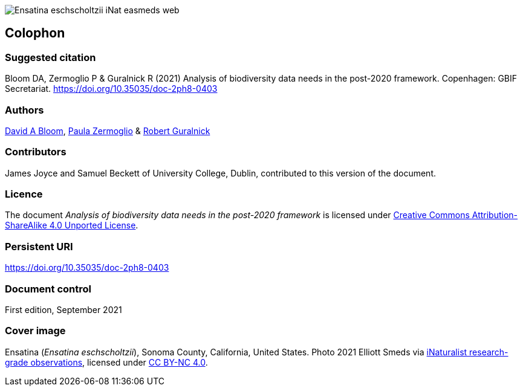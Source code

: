 // add cover image to img directory and update filename below
ifdef::backend-html5[]
image::img/web/Ensatina-eschscholtzii-iNat-easmeds-web.jpg[]
endif::backend-html5[]

== Colophon

=== Suggested citation

Bloom DA, Zermoglio P & Guralnick R (2021) Analysis of biodiversity data needs in the post-2020 framework. Copenhagen: GBIF Secretariat. https://doi.org/10.35035/doc-2ph8-0403

=== Authors

https://orcid.org/0000-0003-1273-1807[David A Bloom^], https://orcid.org/0000-0002-6056-5084[Paula Zermoglio^] & https://orcid.org/0000-0001-6682-1504[Robert Guralnick]

=== Contributors

James Joyce and Samuel Beckett of University College, Dublin, contributed to this version of the document.

=== Licence

The document _Analysis of biodiversity data needs in the post-2020 framework_ is licensed under https://creativecommons.org/licenses/by-sa/4.0[Creative Commons Attribution-ShareAlike 4.0 Unported License^].

=== Persistent URI

https://doi.org/10.35035/doc-2ph8-0403

=== Document control

First edition, September 2021

=== Cover image

// Caption. Credit, source, licence.
Ensatina (_Ensatina eschscholtzii_), Sonoma County, California, United States. Photo 2021 Elliott Smeds via https://www.gbif.org/occurrence/3031797751[iNaturalist research-grade observations^], licensed under http://creativecommons.org/licenses/by-nc/4.0/[CC BY-NC 4.0^].
